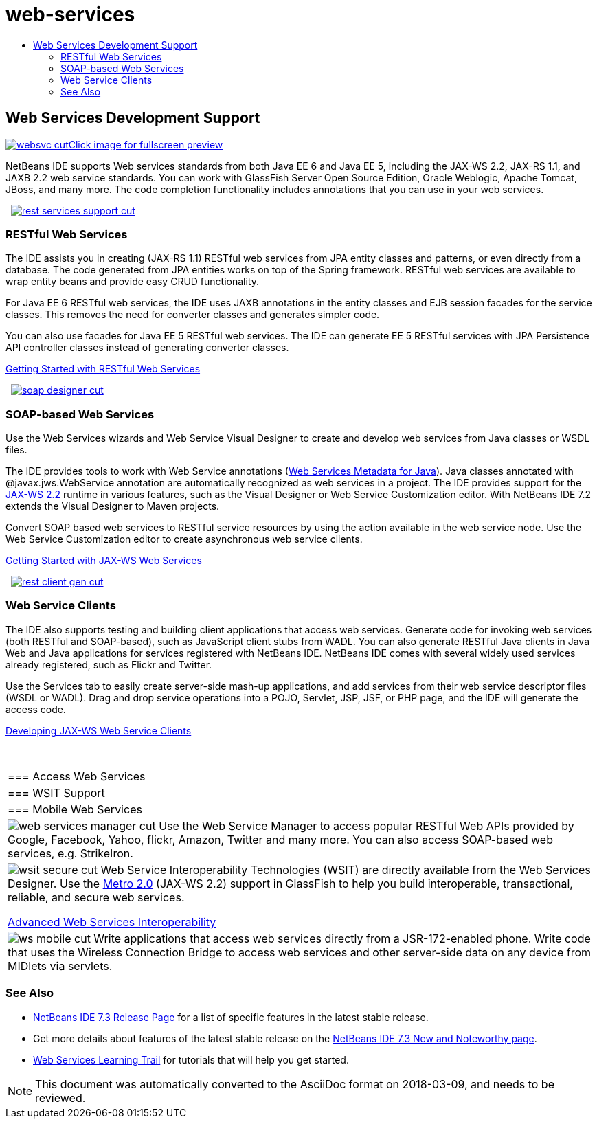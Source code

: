 // 
//     Licensed to the Apache Software Foundation (ASF) under one
//     or more contributor license agreements.  See the NOTICE file
//     distributed with this work for additional information
//     regarding copyright ownership.  The ASF licenses this file
//     to you under the Apache License, Version 2.0 (the
//     "License"); you may not use this file except in compliance
//     with the License.  You may obtain a copy of the License at
// 
//       http://www.apache.org/licenses/LICENSE-2.0
// 
//     Unless required by applicable law or agreed to in writing,
//     software distributed under the License is distributed on an
//     "AS IS" BASIS, WITHOUT WARRANTIES OR CONDITIONS OF ANY
//     KIND, either express or implied.  See the License for the
//     specific language governing permissions and limitations
//     under the License.
//

= web-services
:jbake-type: page
:jbake-tags: old-site, needs-review
:jbake-status: published
:keywords: Apache NetBeans  web-services
:description: Apache NetBeans  web-services
:toc: left
:toc-title:

 

== Web Services Development Support

link:websvc.png[image:websvc-cut.png[][font-11]#Click image for fullscreen preview#]

NetBeans IDE supports Web services standards from both Java EE 6 and Java EE 5, including the JAX-WS 2.2, JAX-RS 1.1, and JAXB 2.2 web service standards. You can work with GlassFish Server Open Source Edition, Oracle Weblogic, Apache Tomcat, JBoss, and many more. The code completion functionality includes annotations that you can use in your web services.

    [overview-right]#link:rest-services-support.png[image:rest-services-support-cut.png[]]#

=== RESTful Web Services

The IDE assists you in creating (JAX-RS 1.1) RESTful web services from JPA entity classes and patterns, or even directly from a database. The code generated from JPA entities works on top of the Spring framework. RESTful web services are available to wrap entity beans and provide easy CRUD functionality.

For Java EE 6 RESTful web services, the IDE uses JAXB annotations in the entity classes and EJB session facades for the service classes. This removes the need for converter classes and generates simpler code.

You can also use facades for Java EE 5 RESTful web services. The IDE can generate EE 5 RESTful services with JPA Persistence API controller classes instead of generating converter classes.

link:../../kb/docs/websvc/rest.html[Getting Started with RESTful Web Services]

     [overview-left]#link:soap-designer.png[image:soap-designer-cut.png[]]#

=== SOAP-based Web Services

Use the Web Services wizards and Web Service Visual Designer to create and develop web services from Java classes or WSDL files.

The IDE provides tools to work with Web Service annotations (link:http://jcp.org/en/jsr/detail?id=181[Web Services Metadata for Java]). Java classes annotated with @javax.jws.WebService annotation are automatically recognized as web services in a project. The IDE provides support for the link:https://jax-ws.dev.java.net[JAX-WS 2.2] runtime in various features, such as the Visual Designer or Web Service Customization editor. With NetBeans IDE 7.2 extends the Visual Designer to Maven projects.

Convert SOAP based web services to RESTful service resources by using the action available in the web service node. Use the Web Service Customization editor to create asynchronous web service clients.

link:../../kb/docs/websvc/jax-ws.html[Getting Started with JAX-WS Web Services]

     [overview-right]#link:rest-client-gen.png[image:rest-client-gen-cut.png[]]#

=== Web Service Clients

The IDE also supports testing and building client applications that access web services. Generate code for invoking web services (both RESTful and SOAP-based), such as JavaScript client stubs from WADL. You can also generate RESTful Java clients in Java Web and Java applications for services registered with NetBeans IDE. NetBeans IDE comes with several widely used services already registered, such as Flickr and Twitter.

Use the Services tab to easily create server-side mash-up applications, and add services from their web service descriptor files (WSDL or WADL). Drag and drop service operations into a POJO, Servlet, JSP, JSF, or PHP page, and the IDE will generate the access code.

link:../../kb/docs/websvc/client.html[Developing JAX-WS Web Service Clients]

 
|===

|=== Access Web Services

 |

=== WSIT Support

 |

=== Mobile Web Services

 

|[overview-centre]#image:web-services-manager-cut.png[]#
Use the Web Service Manager to access popular RESTful Web APIs provided by Google, Facebook, Yahoo, flickr, Amazon, Twitter and many more. You can also access SOAP-based web services, e.g. StrikeIron.

 |

[overview-centre]#image:wsit-secure-cut.png[]#
Web Service Interoperability Technologies (WSIT) are directly available from the Web Services Designer. Use the link:http://metro.dev.java.net/[Metro 2.0] (JAX-WS 2.2) support in GlassFish to help you build interoperable, transactional, reliable, and secure web services.

link:../../kb/docs/websvc/wsit.html[Advanced Web Services Interoperability]

 |

[overview-centre]#image:ws-mobile-cut.png[]#
Write applications that access web services directly from a JSR-172-enabled phone. Write code that uses the Wireless Connection Bridge to access web services and other server-side data on any device from MIDlets via servlets.

 
|===

=== See Also

* link:/community/releases/73/index.html[NetBeans IDE 7.3 Release Page] for a list of specific features in the latest stable release.
* Get more details about features of the latest stable release on the link:http://wiki.netbeans.org/NewAndNoteworthyNB73[NetBeans IDE 7.3 New and Noteworthy page].
* link:../../kb/trails/web.html[Web Services Learning Trail] for tutorials that will help you get started.

NOTE: This document was automatically converted to the AsciiDoc format on 2018-03-09, and needs to be reviewed.

